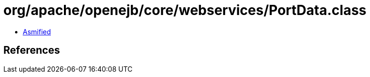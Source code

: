 = org/apache/openejb/core/webservices/PortData.class

 - link:PortData-asmified.java[Asmified]

== References

